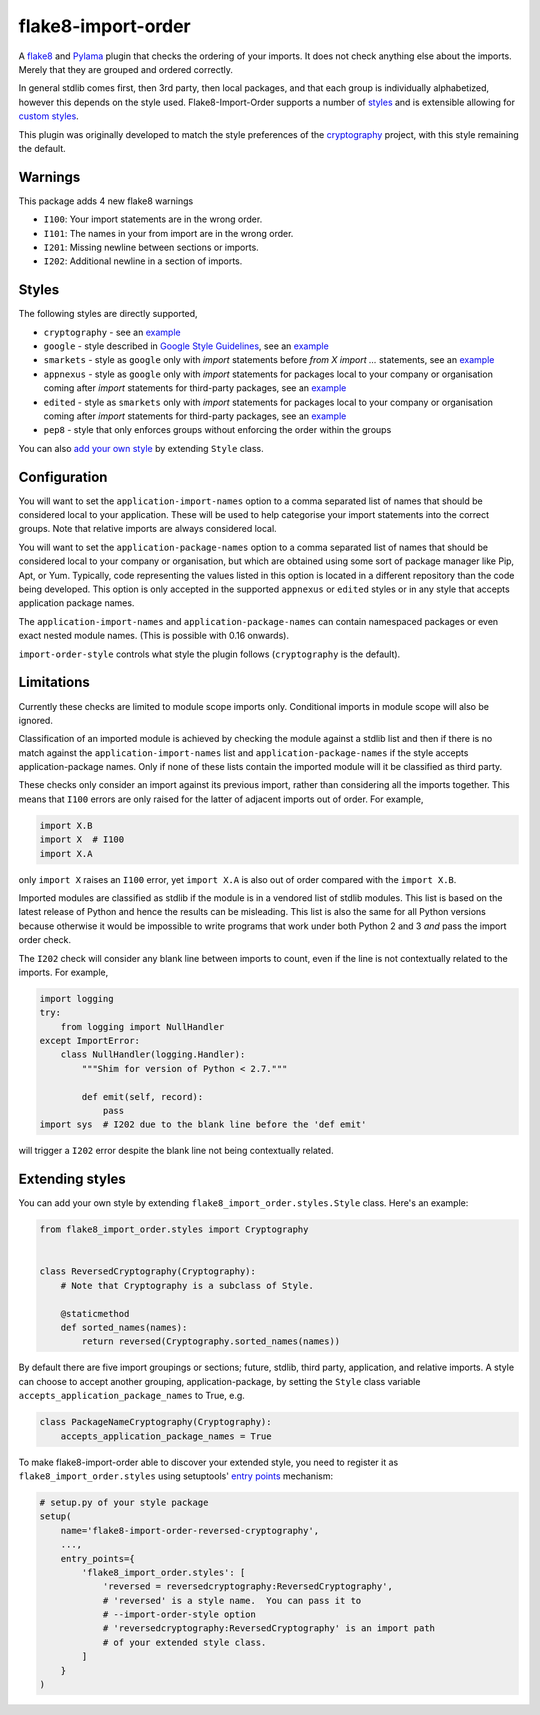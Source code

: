 flake8-import-order
===================

|Build Status|

A `flake8 <http://flake8.readthedocs.org/en/latest/>`__ and `Pylama
<https://github.com/klen/pylama>`__ plugin that checks the ordering of
your imports. It does not check anything else about the
imports. Merely that they are grouped and ordered correctly.

In general stdlib comes first, then 3rd party, then local packages,
and that each group is individually alphabetized, however this depends
on the style used. Flake8-Import-Order supports a number of `styles
<#styles>`_ and is extensible allowing for `custom styles
<#extending-styles>`_.

This plugin was originally developed to match the style preferences of
the `cryptography <https://github.com/pyca/cryptography>`__ project,
with this style remaining the default.

Warnings
--------

This package adds 4 new flake8 warnings

-  ``I100``: Your import statements are in the wrong order.
-  ``I101``: The names in your from import are in the wrong order.
-  ``I201``: Missing newline between sections or imports.
-  ``I202``: Additional newline in a section of imports.

Styles
------

The following styles are directly supported,

* ``cryptography`` - see an `example <https://github.com/PyCQA/flake8-import-order/blob/master/tests/test_cases/complete_cryptography.py>`__
* ``google`` - style described in `Google Style Guidelines <https://google.github.io/styleguide/pyguide.html?showone=Imports_formatting#Imports_formatting>`__, see an `example <https://github.com/PyCQA/flake8-import-order/blob/master/tests/test_cases/complete_google.py>`__
* ``smarkets`` - style as ``google`` only with `import` statements before `from X import ...` statements, see an `example <https://github.com/PyCQA/flake8-import-order/blob/master/tests/test_cases/complete_smarkets.py>`__
* ``appnexus`` - style as ``google`` only with `import` statements for packages local to your company or organisation coming after `import` statements for third-party packages, see an `example <https://github.com/PyCQA/flake8-import-order/blob/master/tests/test_cases/complete_appnexus.py>`__
* ``edited`` - style as ``smarkets`` only with `import` statements for packages local to your company or organisation coming after `import` statements for third-party packages, see an `example <https://github.com/PyCQA/flake8-import-order/blob/master/tests/test_cases/complete_edited.py>`__
* ``pep8`` - style that only enforces groups without enforcing the order within the groups

You can also `add your own style <#extending-styles>`_ by extending ``Style``
class.

Configuration
-------------

You will want to set the ``application-import-names`` option to a
comma separated list of names that should be considered local to your
application. These will be used to help categorise your import
statements into the correct groups. Note that relative imports are
always considered local.

You will want to set the ``application-package-names`` option to a
comma separated list of names that should be considered local to your
company or organisation, but which are obtained using some sort of
package manager like Pip, Apt, or Yum.  Typically, code representing
the values listed in this option is located in a different repository
than the code being developed.  This option is only accepted in the
supported ``appnexus`` or ``edited`` styles or in any style that
accepts application package names.

The ``application-import-names`` and ``application-package-names`` can
contain namespaced packages or even exact nested module names. (This
is possible with 0.16 onwards).

``import-order-style`` controls what style the plugin follows
(``cryptography`` is the default).

Limitations
-----------

Currently these checks are limited to module scope imports only.
Conditional imports in module scope will also be ignored.

Classification of an imported module is achieved by checking the
module against a stdlib list and then if there is no match against the
``application-import-names`` list and ``application-package-names`` if
the style accepts application-package names. Only if none of these
lists contain the imported module will it be classified as third
party.

These checks only consider an import against its previous import,
rather than considering all the imports together. This means that
``I100`` errors are only raised for the latter of adjacent imports out
of order. For example,

.. code-block:: python

    import X.B
    import X  # I100
    import X.A

only ``import X`` raises an ``I100`` error, yet ``import X.A`` is also
out of order compared with the ``import X.B``.

Imported modules are classified as stdlib if the module is in a
vendored list of stdlib modules. This list is based on the latest
release of Python and hence the results can be misleading. This list
is also the same for all Python versions because otherwise it would
be impossible to write programs that work under both Python 2 and 3
*and* pass the import order check.

The ``I202`` check will consider any blank line between imports to
count, even if the line is not contextually related to the
imports. For example,

.. code-block:: python

    import logging
    try:
        from logging import NullHandler
    except ImportError:
        class NullHandler(logging.Handler):
            """Shim for version of Python < 2.7."""

            def emit(self, record):
                pass
    import sys  # I202 due to the blank line before the 'def emit'

will trigger a ``I202`` error despite the blank line not being
contextually related.

Extending styles
----------------

You can add your own style by extending ``flake8_import_order.styles.Style``
class. Here's an example:

.. code-block:: python

    from flake8_import_order.styles import Cryptography


    class ReversedCryptography(Cryptography):
        # Note that Cryptography is a subclass of Style.

        @staticmethod
        def sorted_names(names):
            return reversed(Cryptography.sorted_names(names))

By default there are five import groupings or sections; future,
stdlib, third party, application, and relative imports. A style can
choose to accept another grouping, application-package, by setting the
``Style`` class variable ``accepts_application_package_names`` to
True, e.g.

.. code-block:: python

    class PackageNameCryptography(Cryptography):
        accepts_application_package_names = True

To make flake8-import-order able to discover your extended style, you need to
register it as ``flake8_import_order.styles`` using setuptools' `entry points
<https://setuptools.readthedocs.io/en/latest/pkg_resources.html#entry-points>`__
mechanism:

.. code-block:: python

    # setup.py of your style package
    setup(
        name='flake8-import-order-reversed-cryptography',
        ...,
        entry_points={
            'flake8_import_order.styles': [
                'reversed = reversedcryptography:ReversedCryptography',
                # 'reversed' is a style name.  You can pass it to
                # --import-order-style option
                # 'reversedcryptography:ReversedCryptography' is an import path
                # of your extended style class.
            ]
        }
    )

.. |Build Status| image:: https://travis-ci.org/PyCQA/flake8-import-order.svg?branch=master
   :target: https://travis-ci.org/PyCQA/flake8-import-order



